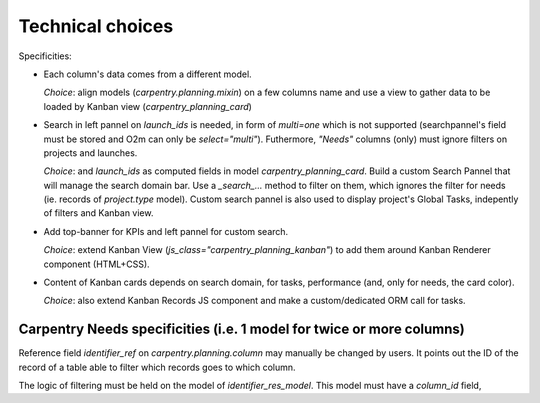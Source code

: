 
-----------------
Technical choices
-----------------

Specificities:

* Each column's data comes from a different model.

  *Choice*: align models (`carpentry.planning.mixin`) on a few columns name and use a view to
  gather data to be loaded by Kanban view (`carpentry_planning_card`)

* Search in left pannel on `launch_ids` is needed, in form of `multi=one` which is not supported
  (searchpannel's field must be stored and O2m can only be `select="multi"`). Futhermore, *"Needs"*
  columns (only) must ignore filters on projects and launches.

  *Choice*: and `launch_ids` as computed fields in model `carpentry_planning_card`.
  Build a custom Search Pannel that will manage the search domain bar.
  Use a `_search_...` method to filter on them, which ignores the filter for needs
  (ie. records of `project.type` model).  Custom search pannel is also used to display project's
  Global Tasks, indepently of filters and Kanban view.

* Add top-banner for KPIs and left pannel for custom search.

  *Choice*: extend Kanban View (`js_class="carpentry_planning_kanban"`) to add them around
  Kanban Renderer component (HTML+CSS).

* Content of Kanban cards depends on search domain, for tasks, performance (and, only for needs,
  the card color).

  *Choice*: also extend Kanban Records JS component and make a custom/dedicated ORM call for tasks.



Carpentry Needs specificities (i.e. 1 model for twice or more columns)
***********************************************************************

Reference field `identifier_ref` on `carpentry.planning.column` may manually be changed by users.
It points out the ID of the record of a table able to filter which records goes to which column.

The logic of filtering must be held on the model of `identifier_res_model`.
This model must have a `column_id` field, 
